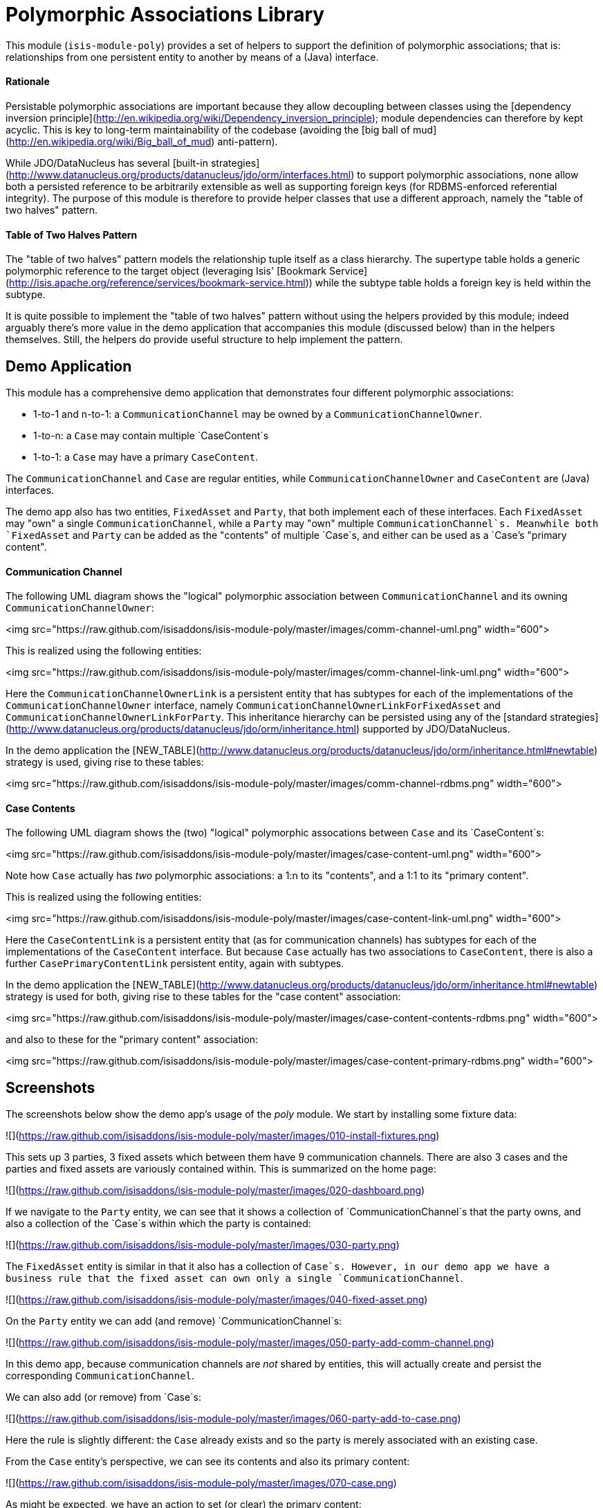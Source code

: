 [[lib-poly]]
= Polymorphic Associations Library
:_basedir: ../../../
:_imagesdir: images/


This module (`isis-module-poly`) provides a set of helpers to support the definition of polymorphic associations; that is: relationships from one persistent entity to another by means of a (Java) interface.



#### Rationale

Persistable polymorphic associations are important because they allow decoupling between classes using the
[dependency inversion principle](http://en.wikipedia.org/wiki/Dependency_inversion_principle); module dependencies can
therefore by kept acyclic.  This is key to long-term maintainability of the codebase (avoiding the [big ball of mud](http://en.wikipedia.org/wiki/Big_ball_of_mud) anti-pattern).

While JDO/DataNucleus has several [built-in strategies](http://www.datanucleus.org/products/datanucleus/jdo/orm/interfaces.html)
to support polymorphic associations, none allow both a persisted reference to be arbitrarily extensible as well as
supporting foreign keys (for RDBMS-enforced referential integrity).  The purpose of this module is therefore to provide
helper classes that use a different approach, namely the "table of two halves" pattern.

#### Table of Two Halves Pattern

The "table of two halves" pattern models the relationship tuple itself as a class hierarchy.  The supertype table holds
a generic polymorphic reference to the target object (leveraging Isis' [Bookmark Service](http://isis.apache.org/reference/services/bookmark-service.html))
while the subtype table holds a foreign key is held within the subtype.

It is quite possible to implement the "table of two halves" pattern without using the helpers provided by this module;
indeed arguably there's more value in the demo application that accompanies this module (discussed below) than in the
helpers themselves.  Still, the helpers do provide useful structure to help implement the pattern.

## Demo Application ##

This module has a comprehensive demo application that demonstrates four different polymorphic associations:

- 1-to-1 and n-to-1: a `CommunicationChannel` may be owned by a `CommunicationChannelOwner`.
- 1-to-n: a `Case` may contain multiple `CaseContent`s
- 1-to-1: a `Case` may have a primary `CaseContent`.

The `CommunicationChannel` and `Case` are regular entities, while `CommunicationChannelOwner` and `CaseContent` are
(Java) interfaces.

The demo app also has two entities, `FixedAsset` and `Party`, that both implement each of these
interfaces.  Each `FixedAsset` may "own" a single `CommunicationChannel`, while a `Party` may "own" multiple
`CommunicationChannel`s.  Meanwhile both `FixedAsset` and `Party` can be added as the "contents" of multiple `Case`s, and
either can be used as a `Case`'s "primary content".

#### Communication Channel

The following UML diagram shows the "logical" polymorphic association between `CommunicationChannel` and its owning
`CommunicationChannelOwner`:

<img src="https://raw.github.com/isisaddons/isis-module-poly/master/images/comm-channel-uml.png" width="600">

This is realized using the following entities:

<img src="https://raw.github.com/isisaddons/isis-module-poly/master/images/comm-channel-link-uml.png" width="600">

Here the `CommunicationChannelOwnerLink` is a persistent entity that has subtypes for each of the implementations of
 the `CommunicationChannelOwner` interface, namely `CommunicationChannelOwnerLinkForFixedAsset` and
 `CommunicationChannelOwnerLinkForParty`.   This inheritance hierarchy can be persisted using any of the
 [standard strategies](http://www.datanucleus.org/products/datanucleus/jdo/orm/inheritance.html) supported by
 JDO/DataNucleus.

In the demo application the [NEW_TABLE](http://www.datanucleus.org/products/datanucleus/jdo/orm/inheritance.html#newtable)
 strategy is used, giving rise to these tables:

<img src="https://raw.github.com/isisaddons/isis-module-poly/master/images/comm-channel-rdbms.png" width="600">

#### Case Contents

The following UML diagram shows the (two) "logical" polymorphic assocations between `Case` and its `CaseContent`s:

<img src="https://raw.github.com/isisaddons/isis-module-poly/master/images/case-content-uml.png" width="600">

Note how `Case` actually has _two_ polymorphic associations: a 1:n to its "contents", and a 1:1 to its "primary content".

This is realized using the following entities:

<img src="https://raw.github.com/isisaddons/isis-module-poly/master/images/case-content-link-uml.png" width="600">

Here the `CaseContentLink` is a persistent entity that (as for communication channels) has subtypes for each of the
implementations of the `CaseContent` interface.  But because `Case` actually has two associations to `CaseContent`, there
is also a further `CasePrimaryContentLink` persistent entity, again with subtypes.

In the demo application the [NEW_TABLE](http://www.datanucleus.org/products/datanucleus/jdo/orm/inheritance.html#newtable)
  strategy is used for both, giving rise to these tables for the "case content" association:

<img src="https://raw.github.com/isisaddons/isis-module-poly/master/images/case-content-contents-rdbms.png" width="600">

and also to these for the "primary content" association:

<img src="https://raw.github.com/isisaddons/isis-module-poly/master/images/case-content-primary-rdbms.png" width="600">


## Screenshots ##

The screenshots below show the demo app's usage of the _poly_ module.  We start by installing some fixture data:

![](https://raw.github.com/isisaddons/isis-module-poly/master/images/010-install-fixtures.png)

This sets up 3 parties, 3 fixed assets which between them have 9 communication channels.  There are also 3 cases and
   the parties and fixed assets are variously contained within.  This is summarized on the home page:

![](https://raw.github.com/isisaddons/isis-module-poly/master/images/020-dashboard.png)

If we navigate to the `Party` entity, we can see that it shows a collection of `CommunicationChannel`s that the party
owns, and also a collection of the `Case`s within which the party is contained:

![](https://raw.github.com/isisaddons/isis-module-poly/master/images/030-party.png)

The `FixedAsset` entity is similar in that it also has a collection of `Case`s.  However, in our demo app we have a
business rule that the fixed asset can own only a single `CommunicationChannel`.

![](https://raw.github.com/isisaddons/isis-module-poly/master/images/040-fixed-asset.png)

On the `Party` entity we can add (and remove) `CommunicationChannel`s:

![](https://raw.github.com/isisaddons/isis-module-poly/master/images/050-party-add-comm-channel.png)

In this demo app, because communication channels are _not_ shared by entities, this will actually create and persist
the corresponding `CommunicationChannel`.

We can also add (or remove) from `Case`s:

![](https://raw.github.com/isisaddons/isis-module-poly/master/images/060-party-add-to-case.png)

Here the rule is slightly different: the `Case` already exists and so the party is merely associated with an existing case.

From the `Case` entity's perspective, we can see its contents and also its primary content:

![](https://raw.github.com/isisaddons/isis-module-poly/master/images/070-case.png)

As might be expected, we have an action to set (or clear) the primary content:

![](https://raw.github.com/isisaddons/isis-module-poly/master/images/080-case-set-primary-contents.png)


## How to run the Demo App ##

The prerequisite software is:

* Java JDK 8 (>= 1.9.0) or Java JDK 7 (<= 1.8.0)
** note that the compile source and target remains at JDK 7
* [maven 3](http://maven.apache.org) (3.2.x is recommended).

To build the demo app:

    git clone https://github.com/isisaddons/isis-module-poly.git
    mvn clean install

To run the demo app:

    mvn antrun:run -P self-host
    
Then log on using user: `sven`, password: `pass`



## Design

The key design idea is to leverage Isis' [event bus service](http://isis.apache.org/reference/services/event-bus-service.html) to determine which concrete subtype should be created and persisted to hold the association.

* when the association needs to be created, an event is posted to the event bus
* the subscriber updates the event with the details of the subtype to be persisted.
* if no subscriber updates the event, then the association cannot be created and an exception is thrown.

The helper classes provided by this module factor out some of the boilerplate relating to this design, however there
is (necessarily) quite a lot of domain-specific code.  What's important is understanding the design and how to replicate
it.

The recipe for the pattern is:

<table>
<tr>
<th>
#
</th>
<th>
Step
</th>
<th>
Example
</th>
</tr>

<tr>
<td>
    1
</td>
<td>
    Create an interface for the target of the association
</td>
<td>
    <ul>
    <li><code>CommunicationChannelOwner</code>
    </li>
    <li><code>CaseContent</code>
    </li>
    </ul>
</td>
</tr>

<tr>
<td>
    2
</td>
<td>
    Create a persistent entity corresponding to the association
</td>
<td>
    <ul>
    <li><code>CommunicationChannelOwnerLink</code> for the <code>CommunicationChannel</code>/"owner" association
    </li>
    <li><code>CaseContentLink</code> for <code>Case</code>/"contents" association
    </li>
    <li><code>CasePrimaryContentLink</code> for <code>Case</code>/"primary content" association
    </li>
    </ul>
</td>
</tr>

<tr>
<td>
    3
</td>
<td>
    Create an "instantiate event".  <p/>
    We suggest using a nested static class of the link entity:
</td>
<td>
    <ul>
    <li><code>CommunicationChannelOwnerLink.InstantiateEvent</code>
    </li>
    <li><code>CaseContentLink.InstantiateEvent</code>
    </li>
    <li><code>CasePrimaryContentLink.InstantiateEvent</code>
    </li>
    </ul>
</td>
</tr>

<tr>
<td>
    4
</td>
<td>
    Create a corresponding repository service for that link persistent entity:
</td>
<td>
    <ul>
    <li><code>CommunicationChannelOwnerLinks</code>
    </li>
    <li><code>CaseContentLinks</code>
    </li>
    <li><code>CasePrimaryContentLinks</code>
    </li>
    </ul>
</td>
</tr>

<tr>
<td>
    5
</td>
<td>
    Create a subtype for each implementation of the target interface:
</td>
<td>
    <ul>
    <li><code>CommunicationChannelOwnerLinkForFixedAsset</code> and <code>CommunicationChannelOwnerLinkForParty</code>
    </li>
    <li><code>CaseContentLinkForFixedAsset</code> and <code>CaseContentLinkForParty</code>
    </li>
    <li><code>CasePrimaryContentLinkForFixedAsset</code> and <code>CasePrimaryContentLinkForParty</code>
    </li>
    </ul>
</td>
</tr>

<tr>
<td>
    6
</td>
<td>
    Create a subscriber to the event for each implementation of the target interface.<p/>
    We suggest using a nested static class of the subtype:
</td>
<td>
    <ul>
    <li><code>CommunicationChannelOwnerLinkForFixedAsset.</code> <code>InstantiateSubscriber</code> and <code>CommunicationChannelOwnerLinkForParty.</code> <code>InstantiateSubscriber</code>
    </li>
    <li><code>CaseContentLinkForFixedAsset.</code> <code>InstantiateSubscriber</code> and <code>CaseContentLinkForParty.</code><code>InstantiateSubscriber</code>
    </li>
    <li><code>CasePrimaryContentLinkForFixedAsset.</code> <code>InstantiateSubscriber</code> and <code>CasePrimaryContentLinkForParty.</code> <code>InstantiateSubscriber</code>
    </li>
    </ul>
</td>
</tr>
</table>


## API and Usage

The module itself consist of the following classes:

* `PolymorphicAssociationLink` - an abstract class from which to derive the `*Link` entity
* `PolymorphicAssociationLink.InstantiateEvent` - a superclass for the "instantiate event"
* `PolymorphicAssociationLink.Factory` - a utility class that broadcasts the event and persists the link using the requested subtype

Let's look at each in more detail, relating back to the "communication channel owner" association in the demo app.

### PolymorphicAssociationLink

A link is in essence a tuple between two entities.  One of these links is direct "subject"; the other is the polymorphic reference.  The `PolymorphicAssociationLink` class is intended to be used base class for all `*Link` entities (step 2 in the pattern recipe), and defines this structure:

    public abstract class PolymorphicAssociationLink<
                                S, P, L extends PolymorphicAssociationLink<S, P, L>>
            implements Comparable<L> {

        protected PolymorphicAssociationLink(final String titlePattern) { ... }

        public abstract S getSubject();
        public abstract void setSubject(S subject);

        public abstract String getPolymorphicObjectType();
        public abstract void setPolymorphicObjectType(final String polymorphicObjectType);

        public abstract String getPolymorphicIdentifier();
        public abstract void setPolymorphicIdentifier(final String polymorphicIdentifier);

        public P getPolymorphicReference() { ... }
        public void setPolymorphicReference(final P polymorphicReference) { ... }

        public int compareTo(final PolymorphicAssociationLink other) { ... }
    }

The subclass is required to implement the `subject`, `polymorphicObjectType` and the `polymorphicIdentifier` properties;
these should delegate to the "concrete" properties.

For example, the `CommunicationChannelOwnerLink` looks like:

    public abstract class CommunicationChannelOwnerLink
            extends PolymorphicAssociationLink<
                        CommunicationChannel, CommunicationChannelOwner,
                        CommunicationChannelOwnerLink> {

        public CommunicationChannelOwnerLink() {
            super("{polymorphicReference} owns {subject}");
        }

        public CommunicationChannel getSubject() {
            return getCommunicationChannel();
        }
        public void setSubject(final CommunicationChannel subject) {
            setCommunicationChannel(subject);
        }

        public String getPolymorphicObjectType() {
            return getOwnerObjectType();
        }
        public void setPolymorphicObjectType(final String polymorphicObjectType) {
            setOwnerObjectType(polymorphicObjectType);
        }

        public String getPolymorphicIdentifier() {
            return getOwnerIdentifier();
        }
        public void setPolymorphicIdentifier(final String polymorphicIdentifier) {
            setOwnerIdentifier(polymorphicIdentifier);
        }

        // JDO persisted property
        private CommunicationChannel communicationChannel;

        // JDO persisted property
        private String ownerObjectType;

        // JDO persisted property
        private String ownerIdentifier;
    }

Thus, the abstract properties defined by `PolymorphicAssociationLink` just delegate to corresponding persisted (JDO annotated)
properties in `CommunicationChannelOwnerLink`.

Also note the pattern passed to the constructor; this is used to generate a title.


### PolymorphicAssociationLink.InstantiateEvent

The `PolymorphicAssociationLink.InstantiateEvent` is the base class to derive an instantiate event type for each
polymorphic association (step 3 in the pattern recipe).  Having derived event classes means that the event subscribers need only receive the exact
events that they care about.

The `InstantiateEvent` has the following structure:

    public abstract static class InstantiateEvent<
                                    S, P, L extends PolymorphicAssociationLink<S, P, L>>
            extends java.util.EventObject {

        protected InstantiateEvent(
                final Class<L> linkType,
                final Object source,
                final S subject,
                final P polymorphicReference) { ... }

        public S getSubject() { ... }
        public P getPolymorphicReference() { ... }

        public Class<? extends L> getSubtype() { ... }
        public void setSubtype(final Class<? extends L> subtype) { ... }
    }

Any subclass is required to take the last three parameters in its constructor; the event is instantiated reflectively by `PolymorphicAssociationLink.Factory`.

For example, the `CommunicationChannelOwnerLink.InstantiateEvent` is simply:

        public static class InstantiateEvent
                extends PolymorphicAssociationLink.InstantiateEvent<
                            CommunicationChannel, CommunicationChannelOwner,
                            CommunicationChannelOwnerLink> {

            public InstantiateEvent(
                    final Object source,
                    final CommunicationChannel subject,
                    final CommunicationChannelOwner owner) {
                super(CommunicationChannelOwnerLink.class, source, subject, owner);
            }
        }


### PolymorphicAssociationLink.Factory

The final class `PolymorphicAssociationLink.Factory` is responsible for broadcasting the event and then persisting the
appropriate subtype for the link.  It has the following structure:

    public static class Factory<S,P,L extends PolymorphicAssociationLink<S,P,L>,
                                E extends InstantiateEvent<S,P,L>> {

        public Factory(
                final Object eventSource,
                final Class<S> subjectType,
                final Class<P> polymorphicReferenceType,
                final Class<L> linkType, final Class<E> eventType) { ... }

        public void createLink(final S subject, final P polymorphicReference) { ... }

    }

Unlike the other two classes, the factory is not subclassed.  Instead, it should be instantiated as appropriate.  Typically
this will be in a repository service for the `*Link` entity (step 4 in the pattern recipe).

For example, with the communication channel example the `Factory` is instantiated in the `CommunicationChannelOwnerLinks`
repository service:

    public class CommunicationChannelOwnerLinks {

        PolymorphicAssociationLink.Factory<
                CommunicationChannel,
                CommunicationChannelOwner,
                CommunicationChannelOwnerLink,
                CommunicationChannelOwnerLink.InstantiateEvent> linkFactory;

        @PostConstruct
        public void init() {
            linkFactory = container.injectServicesInto(
                    new PolymorphicAssociationLink.Factory<>(
                            this,
                            CommunicationChannel.class,
                            CommunicationChannelOwner.class,
                            CommunicationChannelOwnerLink.class,
                            CommunicationChannelOwnerLink.InstantiateEvent.class
                    ));

        }

        public void createLink(
                final CommunicationChannel communicationChannel,
                final CommunicationChannelOwner owner) {
            linkFactory.createLink(communicationChannel, owner);
        }
    }

Note that it is necessary to inject services into the factory (`container.injectServicesInto(...)`).


### Completing the Pattern

The helper classes provided by this module are actually only used by the "subject" domain entity (or the containing package for said entity); steps 1 through 4 in the pattern recipe.  But what about the implementation for an entity (such as `FixedAsset`) that wishes to be used in such a polymorphic association, ie the final steps 5 and 6?

Step 5 of the pattern requires a subtype of the `*Link` entity specific to the subtype to be reference.  For example,
for `FixedAsset` this looks like:

    public class CommunicationChannelOwnerLinkForFixedAsset
            extends CommunicationChannelOwnerLink {

        @Override
        public void setPolymorphicReference(final CommunicationChannelOwner polyReference) {
            super.setPolymorphicReference(polyReference);
            setFixedAsset((FixedAsset) polyReference);
        }

        // JDO persisted property
        private FixedAsset fixedAsset;

    }

where the inherited `setPolymorphicReference(...)` method is overridden to also populate the JDO persisted property
(`fixedAsset` in this case).

And, finally, step 6 defines a subscriber on the instantiate event.  We recommend this is a nested static class of the
`*Link` subtype, and so:

    public class CommunicationChannelOwnerLinkForFixedAsset
                            extends CommunicationChannelOwnerLink {

        @DomainService(nature = NatureOfService.DOMAIN)
        public static class InstantiationSubscriber extends AbstractSubscriber {

            @Programmatic
            @Subscribe
            public void on(final CommunicationChannelOwnerLink.InstantiateEvent ev) {
                if(ev.getPolymorphicReference() instanceof FixedAsset) {
                    ev.setSubtype(CommunicationChannelOwnerLinkForFixedAsset.class);
                }
            }
        }
    }

The thing to note is that although there are quite a few steps (1 through 4, in fact) to make an association polymorphic,
the steps to then reuse that polymorphic association (steps 5 and 6) are really rather trivial.


## Some quick asides

The demo application has a couple of other interesting implementation details - not to do with polymorphic associations -
but noteworthy nonetheless.

#### Use of event bus for cascade delete

With the `Case` class there is a "case contents" and a "primary case content"; the idea being that the primary content
should be one in the "contents" collection.

If the case content object that happens to be primary is dissociated from the case, then a
`CaseContentContributions.RemoveFromCaseDomainEvent` domain event is broadcast.  A subscriber listens on this to
delete the primary case link:

    public class CasePrimaryContentSubscriber extends AbstractSubscriber {

        @Subscribe
        public void on(final CaseContentContributions.RemoveFromCaseDomainEvent ev) {
            switch (ev.getEventPhase()) {
                case EXECUTING:
                    final CasePrimaryContentLink link =
                                casePrimaryContentLinks.findByCaseAndContent(
                                                    ev.getCase(), ev.getContent());
                    if(link != null) {
                        container.remove(link);
                    }
                    break;
            }
        }
    }


#### Contributed properties for collections of an interface type

It (currently) isn't possible to define (fully abstract) properties on interfaces, meaning that by default a collection
of objects implementing an interface (eg `Case`'s "caseContents" collection) would normally only show the icon of
the object; not particularly satisfactory.

However, Isis *does* support the notion of contributed properties to interfaces.  The demo application uses this trick
for the "caseContents" in the `CaseContentContributions` domain service:

    public class CaseContentContributions {

        @Action( semantics = SemanticsOf.SAFE )
        @ActionLayout( contributed = Contributed.AS_ASSOCIATION )
        @PropertyLayout( hidden = Where.OBJECT_FORMS )
        public String title(final CaseContent caseContent) {
            return container.titleOf(caseContent);
        }
    }

Moreover, this trick contributes to all implementations (`FixedAsset` and `Party`).

There is however a small gotcha, in that we only want this contributed property to be viewed on tables.  The
`@Property(hidden=Where.OBJECT_FORMS)` ensures that it is not shown anywhere else.


## How to configure/use ##

You can either use this module "out-of-the-box", or you can fork this repo and extend to your own requirements. 

#### "Out-of-the-box" ####

To use "out-of-the-box":

* update your classpath by adding this dependency in your dom project's `pom.xml`:

<pre>
    &lt;dependency&gt;
        &lt;groupId&gt;org.isisaddons.module.poly&lt;/groupId&gt;
        &lt;artifactId&gt;isis-module-poly-dom&lt;/artifactId&gt;
        &lt;version&gt;1.13.0&lt;/version&gt;
    &lt;/dependency&gt;
</pre>

* if using `AppManifest`, then update its `getModules()` method:

    @Override
    public List<Class<?>> getModules() {
        return Arrays.asList(
                ...
                org.isisaddons.module.poly.PolyModule.class,
                ...
        );
    }

* otherwise, update your `WEB-INF/isis.properties`:

<pre>
    isis.services-installer=configuration-and-annotation
    isis.services.ServicesInstallerFromAnnotation.packagePrefix=
                    ...,\
                    org.isisaddons.module.poly.dom,\
                    ...
</pre>

Check for later releases by searching [Maven Central Repo](http://search.maven.org/#search|ga|1|isis-module-poly-dom).


#### "Out-of-the-box" (-SNAPSHOT) ####

If you want to use the current `-SNAPSHOT`, then the steps are the same as above, except:

* when updating the classpath, specify the appropriate -SNAPSHOT version:

<pre>
    &lt;version&gt;1.14.0-SNAPSHOT&lt;/version&gt;
</pre>

* add the repository definition to pick up the most recent snapshot (we use the Cloudbees continuous integration service).  We suggest defining the repository in a `<profile>`:

<pre>
    &lt;profile&gt;
        &lt;id&gt;cloudbees-snapshots&lt;/id&gt;
        &lt;activation&gt;
            &lt;activeByDefault&gt;true&lt;/activeByDefault&gt;
        &lt;/activation&gt;
        &lt;repositories&gt;
            &lt;repository&gt;
                &lt;id&gt;snapshots-repo&lt;/id&gt;
                &lt;url&gt;http://repository-estatio.forge.cloudbees.com/snapshot/&lt;/url&gt;
                &lt;releases&gt;
                    &lt;enabled&gt;false&lt;/enabled&gt;
                &lt;/releases&gt;
                &lt;snapshots&gt;
                    &lt;enabled&gt;true&lt;/enabled&gt;
                &lt;/snapshots&gt;
            &lt;/repository&gt;
        &lt;/repositories&gt;
    &lt;/profile&gt;
</pre>


#### Forking the repo ####

If instead you want to extend this module's functionality, then we recommend that you fork this repo.  The repo is 
structured as follows:

* `pom.xml`    // parent pom
* `dom`        // the module implementation, depends on Isis applib
* `fixture`    // fixtures, holding a sample domain objects and fixture scripts; depends on `dom`
* `integtests` // integration tests for the module; depends on `fixture`
* `webapp`     // demo webapp (see above screenshots); depends on `dom` and `fixture`

Only the `dom` project is released to Maven Central Repo.  The versions of the other modules are purposely left at 
`0.0.1-SNAPSHOT` because they are not intended to be released.
    


## Change Log ##

* `1.13.0` - released against Isis 1.13.0; fixes link:https://github.com/isisaddons/isis-module-poly/issues/1[#1 - extend Factory to be able to check before-hand whether a link type is supported]
* `1.12.0` - released against Isis 1.12.0
* `1.11.0` - released against Isis 1.11.0
* `1.10.0` - released against Isis 1.10.0
* `1.9.0` - released against Isis 1.9.0


## Legal Stuff ##
 
#### License ####

    Copyright 2014~2016 Dan Haywood

    Licensed under the Apache License, Version 2.0 (the
    "License"); you may not use this file except in compliance
    with the License.  You may obtain a copy of the License at

        http://www.apache.org/licenses/LICENSE-2.0

    Unless required by applicable law or agreed to in writing,
    software distributed under the License is distributed on an
    "AS IS" BASIS, WITHOUT WARRANTIES OR CONDITIONS OF ANY
    KIND, either express or implied.  See the License for the
    specific language governing permissions and limitations
    under the License.


#### Dependencies ####

This module has no external dependencies.


##  Maven deploy notes

Only the `dom` module is deployed, and is done so using Sonatype's OSS support (see 
[user guide](http://central.sonatype.org/pages/apache-maven.html)).

#### Release to Sonatype's Snapshot Repo ####

To deploy a snapshot, use:

    pushd dom
    mvn clean deploy
    popd

The artifacts should be available in Sonatype's 
[Snapshot Repo](https://oss.sonatype.org/content/repositories/snapshots).



#### Release an Interim Build ####

If you have commit access to this project (or a fork of your own) then you can create interim releases using the `interim-release.sh` script.

The idea is that this will - in a new branch - update the `dom/pom.xml` with a timestamped version (eg `1.13.0.20161017-0738`).
It then pushes the branch (and a tag) to the specified remote.

A CI server such as Jenkins can monitor the branches matching the wildcard `origin/interim/*` and create a build.
These artifacts can then be published to a snapshot repository.

For example:

    sh interim-release.sh 1.14.0 origin

where

* `1.14.0` is the base release
* `origin` is the name of the remote to which you have permissions to write to.



#### Release to Maven Central ####

The `release.sh` script automates the release process.  It performs the following:

* performs a sanity check (`mvn clean install -o`) that everything builds ok
* bumps the `pom.xml` to a specified release version, and tag
* performs a double check (`mvn clean install -o`) that everything still builds ok
* releases the code using `mvn clean deploy`
* bumps the `pom.xml` to a specified release version

For example:

    sh release.sh 1.13.0 \
                  1.14.0-SNAPSHOT \
                  dan@haywood-associates.co.uk \
                  "this is not really my passphrase"
    
where
* `$1` is the release version
* `$2` is the snapshot version
* `$3` is the email of the secret key (`~/.gnupg/secring.gpg`) to use for signing
* `$4` is the corresponding passphrase for that secret key.

Other ways of specifying the key and passphrase are available, see the `pgp-maven-plugin`'s 
[documentation](http://kohsuke.org/pgp-maven-plugin/secretkey.html)).

If the script completes successfully, then push changes:

    git push origin master
    git push origin 1.13.0

If the script fails to complete, then identify the cause, perform a `git reset --hard` to start over and fix the issue
before trying again.  Note that in the `dom`'s `pom.xml` the `nexus-staging-maven-plugin` has the 
`autoReleaseAfterClose` setting set to `true` (to automatically stage, close and the release the repo).  You may want
to set this to `false` if debugging an issue.
 
According to Sonatype's guide, it takes about 10 minutes to sync, but up to 2 hours to update [search](http://search.maven.org).
